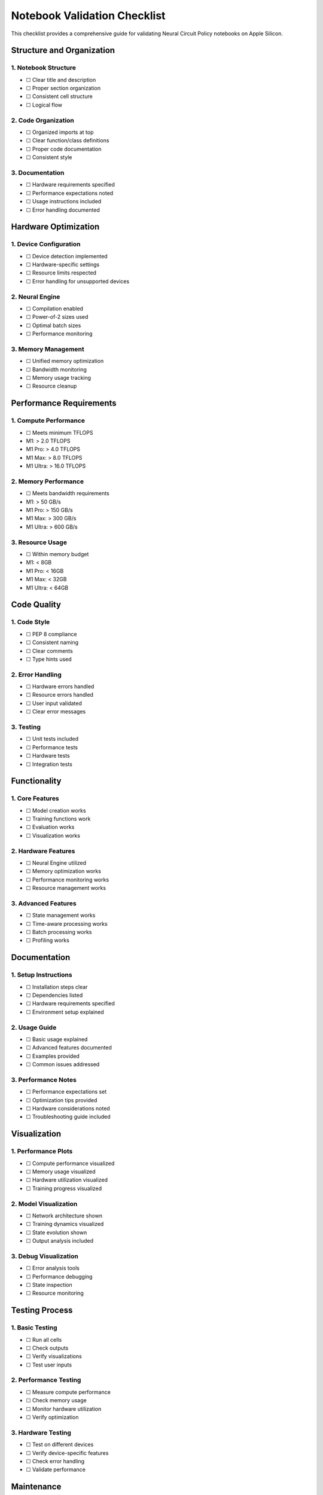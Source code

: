Notebook Validation Checklist
=============================

This checklist provides a comprehensive guide for validating Neural
Circuit Policy notebooks on Apple Silicon.

Structure and Organization
--------------------------

1. Notebook Structure
~~~~~~~~~~~~~~~~~~~~~

- ☐ Clear title and description
- ☐ Proper section organization
- ☐ Consistent cell structure
- ☐ Logical flow

2. Code Organization
~~~~~~~~~~~~~~~~~~~~

- ☐ Organized imports at top
- ☐ Clear function/class definitions
- ☐ Proper code documentation
- ☐ Consistent style

3. Documentation
~~~~~~~~~~~~~~~~

- ☐ Hardware requirements specified
- ☐ Performance expectations noted
- ☐ Usage instructions included
- ☐ Error handling documented

Hardware Optimization
---------------------

1. Device Configuration
~~~~~~~~~~~~~~~~~~~~~~~

- ☐ Device detection implemented
- ☐ Hardware-specific settings
- ☐ Resource limits respected
- ☐ Error handling for unsupported devices

2. Neural Engine
~~~~~~~~~~~~~~~~

- ☐ Compilation enabled
- ☐ Power-of-2 sizes used
- ☐ Optimal batch sizes
- ☐ Performance monitoring

3. Memory Management
~~~~~~~~~~~~~~~~~~~~

- ☐ Unified memory optimization
- ☐ Bandwidth monitoring
- ☐ Memory usage tracking
- ☐ Resource cleanup

Performance Requirements
------------------------

1. Compute Performance
~~~~~~~~~~~~~~~~~~~~~~

- ☐ Meets minimum TFLOPS

- M1: > 2.0 TFLOPS
- M1 Pro: > 4.0 TFLOPS
- M1 Max: > 8.0 TFLOPS
- M1 Ultra: > 16.0 TFLOPS

2. Memory Performance
~~~~~~~~~~~~~~~~~~~~~

- ☐ Meets bandwidth requirements

- M1: > 50 GB/s
- M1 Pro: > 150 GB/s
- M1 Max: > 300 GB/s
- M1 Ultra: > 600 GB/s

3. Resource Usage
~~~~~~~~~~~~~~~~~

- ☐ Within memory budget

- M1: < 8GB
- M1 Pro: < 16GB
- M1 Max: < 32GB
- M1 Ultra: < 64GB

Code Quality
------------

1. Code Style
~~~~~~~~~~~~~

- ☐ PEP 8 compliance
- ☐ Consistent naming
- ☐ Clear comments
- ☐ Type hints used

2. Error Handling
~~~~~~~~~~~~~~~~~

- ☐ Hardware errors handled
- ☐ Resource errors handled
- ☐ User input validated
- ☐ Clear error messages

3. Testing
~~~~~~~~~~

- ☐ Unit tests included
- ☐ Performance tests
- ☐ Hardware tests
- ☐ Integration tests

Functionality
-------------

1. Core Features
~~~~~~~~~~~~~~~~

- ☐ Model creation works
- ☐ Training functions work
- ☐ Evaluation works
- ☐ Visualization works

2. Hardware Features
~~~~~~~~~~~~~~~~~~~~

- ☐ Neural Engine utilized
- ☐ Memory optimization works
- ☐ Performance monitoring works
- ☐ Resource management works

3. Advanced Features
~~~~~~~~~~~~~~~~~~~~

- ☐ State management works
- ☐ Time-aware processing works
- ☐ Batch processing works
- ☐ Profiling works

.. _documentation-1:

Documentation
-------------

1. Setup Instructions
~~~~~~~~~~~~~~~~~~~~~

- ☐ Installation steps clear
- ☐ Dependencies listed
- ☐ Hardware requirements specified
- ☐ Environment setup explained

2. Usage Guide
~~~~~~~~~~~~~~

- ☐ Basic usage explained
- ☐ Advanced features documented
- ☐ Examples provided
- ☐ Common issues addressed

3. Performance Notes
~~~~~~~~~~~~~~~~~~~~

- ☐ Performance expectations set
- ☐ Optimization tips provided
- ☐ Hardware considerations noted
- ☐ Troubleshooting guide included

Visualization
-------------

1. Performance Plots
~~~~~~~~~~~~~~~~~~~~

- ☐ Compute performance visualized
- ☐ Memory usage visualized
- ☐ Hardware utilization visualized
- ☐ Training progress visualized

2. Model Visualization
~~~~~~~~~~~~~~~~~~~~~~

- ☐ Network architecture shown
- ☐ Training dynamics visualized
- ☐ State evolution shown
- ☐ Output analysis included

3. Debug Visualization
~~~~~~~~~~~~~~~~~~~~~~

- ☐ Error analysis tools
- ☐ Performance debugging
- ☐ State inspection
- ☐ Resource monitoring

Testing Process
---------------

1. Basic Testing
~~~~~~~~~~~~~~~~

- ☐ Run all cells
- ☐ Check outputs
- ☐ Verify visualizations
- ☐ Test user inputs

2. Performance Testing
~~~~~~~~~~~~~~~~~~~~~~

- ☐ Measure compute performance
- ☐ Check memory usage
- ☐ Monitor hardware utilization
- ☐ Verify optimization

3. Hardware Testing
~~~~~~~~~~~~~~~~~~~

- ☐ Test on different devices
- ☐ Verify device-specific features
- ☐ Check error handling
- ☐ Validate performance

Maintenance
-----------

1. Version Control
~~~~~~~~~~~~~~~~~~

- ☐ Code versioned
- ☐ Dependencies specified
- ☐ Changes documented
- ☐ Issues tracked

2. Updates
~~~~~~~~~~

- ☐ Regular testing
- ☐ Performance monitoring
- ☐ Documentation updates
- ☐ Bug fixes

3. Support
~~~~~~~~~~

- ☐ Contact information
- ☐ Issue reporting
- ☐ Update process
- ☐ Community resources

Final Checks
------------

1. Execution
~~~~~~~~~~~~

- ☐ Clean run from start
- ☐ No runtime errors
- ☐ Expected outputs
- ☐ Performance meets targets

.. _documentation-2:

2. Documentation
~~~~~~~~~~~~~~~~

- ☐ All sections complete
- ☐ Examples working
- ☐ Links valid
- ☐ Contact information current

3. Performance
~~~~~~~~~~~~~~

- ☐ Meets requirements
- ☐ Optimizations working
- ☐ Resource usage appropriate
- ☐ Error handling working

Resources
---------

1. MLX Documentation
2. Apple Silicon Guide
3. Performance Guide
4. Testing Tools

Validation Process
------------------

1. **Initial Check**

- Run through checklist
- Mark items complete
- Note any issues
- Document findings

2. **Review Process**

- Technical review
- Performance review
- Documentation review
- User experience review

3. **Final Validation**

- Address issues
- Verify fixes
- Update documentation
- Sign off on validation

Next Steps
----------

1. **If Passing**

- Merge changes
- Update documentation
- Release updates
- Monitor performance

2. **If Issues Found**

- Document problems
- Create fixes
- Update tests
- Re-validate
